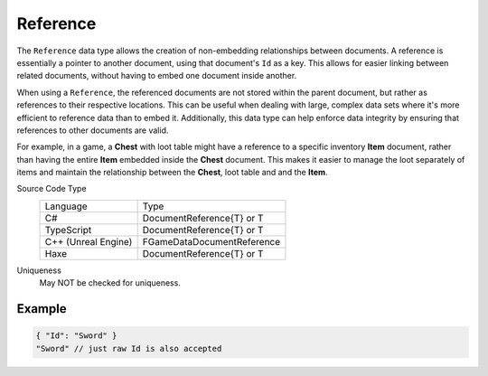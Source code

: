 Reference
=========

The ``Reference`` data type allows the creation of non-embedding relationships between documents. A reference is essentially a pointer to another document, using that document's ``Id`` as a key. This allows for easier linking between related documents, without having to embed one document inside another.

When using a ``Reference``, the referenced documents are not stored within the parent document, but rather as references to their respective locations. This can be useful when dealing with large, complex data sets where it's more efficient to reference data than to embed it. Additionally, this data type can help enforce data integrity by ensuring that references to other documents are valid.

For example, in a game, a **Chest** with loot table might have a reference to a specific inventory **Item** document, rather than having the entire **Item** embedded inside the **Chest** document. This makes it easier to manage the loot separately of items and maintain the relationship between the **Chest**, loot table and and the **Item**.

Source Code Type
   +-------------------------------------------------------+-----------------------------------------------------------------+
   | Language                                              | Type                                                            |
   +-------------------------------------------------------+-----------------------------------------------------------------+
   | C#                                                    | DocumentReference{T} or T                                       |
   +-------------------------------------------------------+-----------------------------------------------------------------+
   | TypeScript                                            | DocumentReference{T} or T                                       |
   +-------------------------------------------------------+-----------------------------------------------------------------+
   | C++ (Unreal Engine)                                   | FGameDataDocumentReference                                      |
   +-------------------------------------------------------+-----------------------------------------------------------------+
   | Haxe                                                  | DocumentReference{T} or T                                       |
   +-------------------------------------------------------+-----------------------------------------------------------------+
Uniqueness
   May NOT be checked for uniqueness.
   
Example
-------

.. code-block:: js
  
  { "Id": "Sword" }
  "Sword" // just raw Id is also accepted
  
